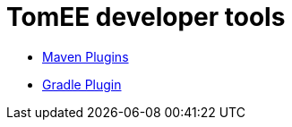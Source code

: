 = TomEE developer tools
:jbake-date: 2016-03-16
:jbake-type: page
:jbake-status: published
:jbake-tomeepdf:

- link:maven-plugins.html[Maven Plugins]
- link:gradle-plugins.html[Gradle Plugin]
